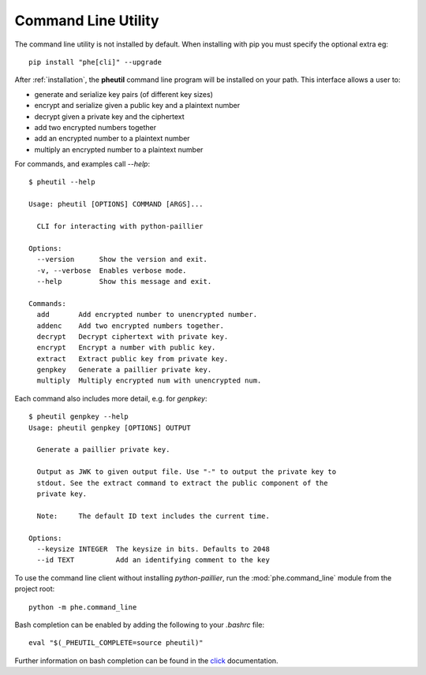 .. _cli:

Command Line Utility
====================

The command line utility is not installed by default. When installing with pip you
must specify the optional extra eg::

    pip install "phe[cli]" --upgrade


After :ref:`installation`, the **pheutil** command line program will be installed on your path.
This interface allows a user to:

- generate and serialize key pairs (of different key sizes)
- encrypt and serialize given a public key and a plaintext number
- decrypt given a private key and the ciphertext
- add two encrypted numbers together
- add an encrypted number to a plaintext number
- multiply an encrypted number to a plaintext number


For commands, and examples call `--help`::

    $ pheutil --help

    Usage: pheutil [OPTIONS] COMMAND [ARGS]...

      CLI for interacting with python-paillier

    Options:
      --version      Show the version and exit.
      -v, --verbose  Enables verbose mode.
      --help         Show this message and exit.

    Commands:
      add       Add encrypted number to unencrypted number.
      addenc    Add two encrypted numbers together.
      decrypt   Decrypt ciphertext with private key.
      encrypt   Encrypt a number with public key.
      extract   Extract public key from private key.
      genpkey   Generate a paillier private key.
      multiply  Multiply encrypted num with unencrypted num.


Each command also includes more detail, e.g. for `genpkey`::

    $ pheutil genpkey --help
    Usage: pheutil genpkey [OPTIONS] OUTPUT

      Generate a paillier private key.

      Output as JWK to given output file. Use "-" to output the private key to
      stdout. See the extract command to extract the public component of the
      private key.

      Note:     The default ID text includes the current time.

    Options:
      --keysize INTEGER  The keysize in bits. Defaults to 2048
      --id TEXT          Add an identifying comment to the key



To use the command line client without installing `python-paillier`, run the
:mod:`phe.command_line` module from the project root::

    python -m phe.command_line

Bash completion can be enabled by adding the following to your `.bashrc` file::

    eval "$(_PHEUTIL_COMPLETE=source pheutil)"

Further information on bash completion can be found in the `click <http://click.pocoo.org/5/bashcomplete/>`_
documentation.
